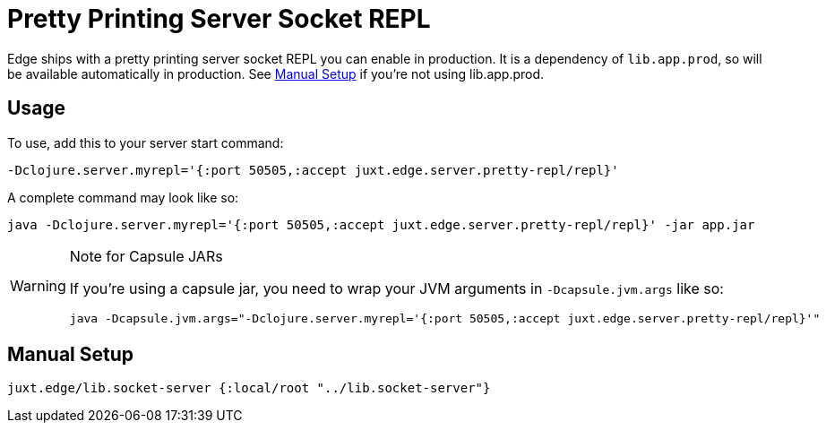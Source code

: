 = Pretty Printing Server Socket REPL

Edge ships with a pretty printing server socket REPL you can enable in production.
It is a dependency of `lib.app.prod`, so will be available automatically in production.
See <<manual-setup>> if you're not using lib.app.prod.

== Usage

To use, add this to your server start command:

[source]
----
-Dclojure.server.myrepl='{:port 50505,:accept juxt.edge.server.pretty-repl/repl}'
----

A complete command may look like so:

[source,shell]
----
java -Dclojure.server.myrepl='{:port 50505,:accept juxt.edge.server.pretty-repl/repl}' -jar app.jar 
----

[WARNING]
.Note for Capsule JARs
====
If you're using a capsule jar, you need to wrap your JVM arguments in `-Dcapsule.jvm.args` like so:

[source,shell]
----
java -Dcapsule.jvm.args="-Dclojure.server.myrepl='{:port 50505,:accept juxt.edge.server.pretty-repl/repl}'"
----
====

[[manual-setup]]
== Manual Setup

[source,clojure]
----
juxt.edge/lib.socket-server {:local/root "../lib.socket-server"}
----
